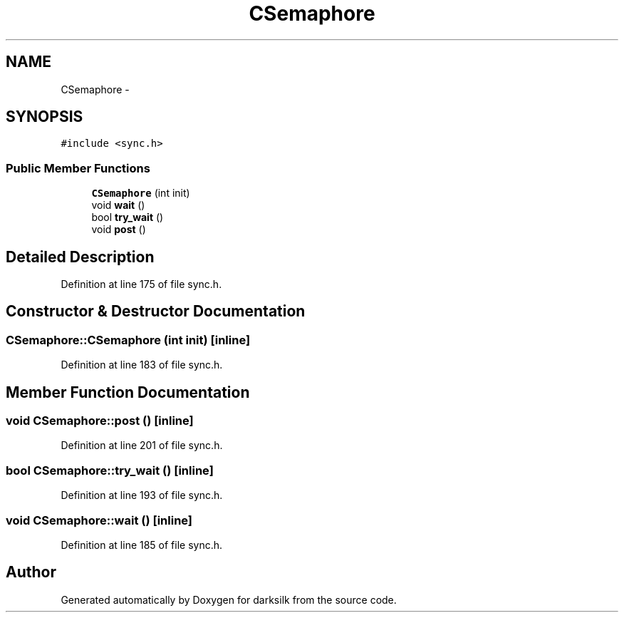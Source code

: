 .TH "CSemaphore" 3 "Wed Feb 10 2016" "Version 1.0.0.0" "darksilk" \" -*- nroff -*-
.ad l
.nh
.SH NAME
CSemaphore \- 
.SH SYNOPSIS
.br
.PP
.PP
\fC#include <sync\&.h>\fP
.SS "Public Member Functions"

.in +1c
.ti -1c
.RI "\fBCSemaphore\fP (int init)"
.br
.ti -1c
.RI "void \fBwait\fP ()"
.br
.ti -1c
.RI "bool \fBtry_wait\fP ()"
.br
.ti -1c
.RI "void \fBpost\fP ()"
.br
.in -1c
.SH "Detailed Description"
.PP 
Definition at line 175 of file sync\&.h\&.
.SH "Constructor & Destructor Documentation"
.PP 
.SS "CSemaphore::CSemaphore (int init)\fC [inline]\fP"

.PP
Definition at line 183 of file sync\&.h\&.
.SH "Member Function Documentation"
.PP 
.SS "void CSemaphore::post ()\fC [inline]\fP"

.PP
Definition at line 201 of file sync\&.h\&.
.SS "bool CSemaphore::try_wait ()\fC [inline]\fP"

.PP
Definition at line 193 of file sync\&.h\&.
.SS "void CSemaphore::wait ()\fC [inline]\fP"

.PP
Definition at line 185 of file sync\&.h\&.

.SH "Author"
.PP 
Generated automatically by Doxygen for darksilk from the source code\&.
